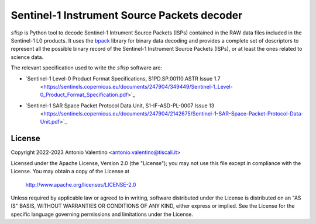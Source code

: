 Sentinel-1 Instrument Source Packets decoder
============================================

`s1isp` is Python tool to decode Sentinel-1 Intrument Source Packets (ISPs)
contained in the RAW data files included in the Sentinel-1 L0 products.
It uses the bpack_ library for binary data decoding and provides a complete
set of descriptors to represent all the possible binary record of the
Sentinel-1 Instrument Source Packets (ISPs), or at least the ones related
to science data.

The relevant specification used to write the `s1isp` software are:

* `Sentinel-1 Level-0 Product Format Specifications, S1PD.SP.00110.ASTR Issue 1.7
   <https://sentinels.copernicus.eu/documents/247904/349449/Sentinel-1_Level-0_Product_Format_Specification.pdf>`_
* `Sentinel-1 SAR Space Packet Protocol Data Unit, S1-IF-ASD-PL-0007 Issue 13
   <https://sentinels.copernicus.eu/documents/247904/2142675/Sentinel-1-SAR-Space-Packet-Protocol-Data-Unit.pdf>`_


.. _bpack: https://github.com/avalentino/bpack


License
-------

Copyright 2022-2023 Antonio Valentino <antonio.valentino@tiscali.it>

Licensed under the Apache License, Version 2.0 (the "License");
you may not use this file except in compliance with the License.
You may obtain a copy of the License at

    http://www.apache.org/licenses/LICENSE-2.0

Unless required by applicable law or agreed to in writing, software
distributed under the License is distributed on an "AS IS" BASIS,
WITHOUT WARRANTIES OR CONDITIONS OF ANY KIND, either express or implied.
See the License for the specific language governing permissions and
limitations under the License.
